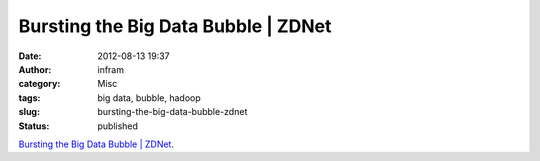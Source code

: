 Bursting the Big Data Bubble | ZDNet
####################################
:date: 2012-08-13 19:37
:author: infram
:category: Misc
:tags: big data, bubble, hadoop
:slug: bursting-the-big-data-bubble-zdnet
:status: published

`Bursting the Big Data Bubble \|
ZDNet <http://www.zdnet.com/bursting-the-big-data-bubble-7000002352/>`__.
